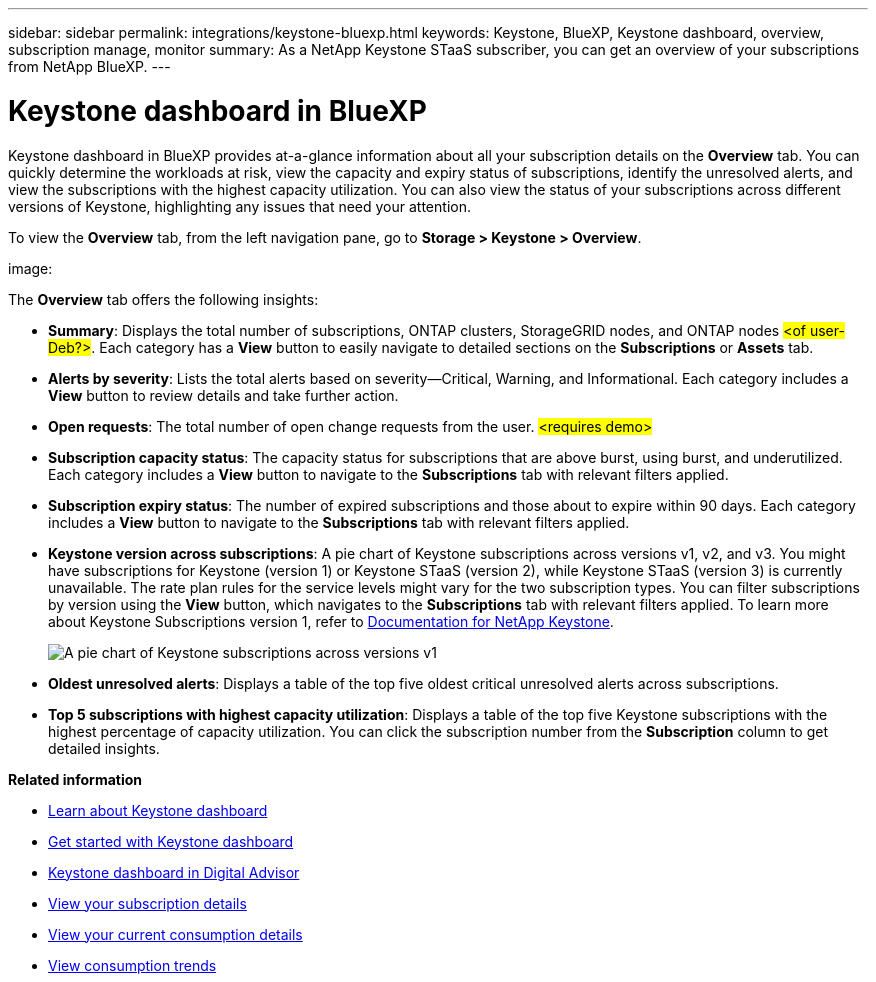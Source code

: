 ---
sidebar: sidebar
permalink: integrations/keystone-bluexp.html
keywords: Keystone, BlueXP, Keystone dashboard, overview, subscription manage, monitor
summary: As a NetApp Keystone STaaS subscriber, you can get an overview of your subscriptions from  NetApp BlueXP.
---

= Keystone dashboard in BlueXP
:hardbreaks:
:nofooter:
:icons: font
:linkattrs:
:imagesdir: ../media/

[.lead]
Keystone dashboard in BlueXP provides at-a-glance information about all your subscription details on the *Overview* tab. You can quickly determine the workloads at risk, view the capacity and expiry status of subscriptions, identify the unresolved alerts, and view the subscriptions with the highest capacity utilization. You can also view the status of your subscriptions across different versions of Keystone, highlighting any issues that need your attention.

To view the *Overview* tab, from the left navigation pane, go to *Storage > Keystone > Overview*.

image:

The *Overview* tab offers the following insights:

* *Summary*: Displays the total number of subscriptions, ONTAP clusters, StorageGRID nodes, and ONTAP nodes ##<of user-Deb?>##. Each category has a *View* button to easily navigate to detailed sections on the *Subscriptions* or *Assets* tab.
* *Alerts by severity*: Lists the total alerts based on severity—Critical, Warning, and Informational. Each category includes a *View* button to review details and take further action.
* *Open requests*: The total number of open change requests from the user. ##<requires demo>##
* *Subscription capacity status*: The capacity status for subscriptions that are above burst, using burst, and underutilized. Each category includes a *View* button to navigate to the *Subscriptions* tab with relevant filters applied.
* *Subscription expiry status*: The number of expired subscriptions and those about to expire within 90 days. Each category includes a *View* button to navigate to the *Subscriptions* tab with relevant filters applied.
* *Keystone version across subscriptions*: A pie chart of Keystone subscriptions across versions v1, v2, and v3. You might have subscriptions for Keystone (version 1) or Keystone STaaS (version 2), while Keystone STaaS (version 3) is currently unavailable. The rate plan rules for the service levels might vary for the two subscription types. You can filter subscriptions by version using the *View* button, which navigates to the *Subscriptions* tab with relevant filters applied. To learn more about Keystone Subscriptions version 1, refer to https://docs.netapp.com/us-en/keystone/index.html[Documentation for NetApp Keystone^].
+
image:version-across-subscriptions.png[A pie chart of Keystone subscriptions across versions v1, v2, and v3.]
* *Oldest unresolved alerts*: Displays a table of the top five oldest critical unresolved alerts across subscriptions.
* *Top 5 subscriptions with highest capacity utilization*: Displays a table of the top five Keystone subscriptions with the highest percentage of capacity utilization. You can click the subscription number from the *Subscription* column to get detailed insights.

*Related information*

* link:../integrations/dashboard-overview.html[Learn about Keystone dashboard]
* link:../integrations/dashboard-access.html[Get started with Keystone dashboard]
* link:..//integrations/keystone-aiq.html[Keystone dashboard in Digital Advisor]
* link:../integrations/subscriptions-tab.html[View your subscription details]
* link:../integrations/current-usage-tab.html[View your current consumption details]
* link:../integrations/consumption-tab.html[View consumption trends]


